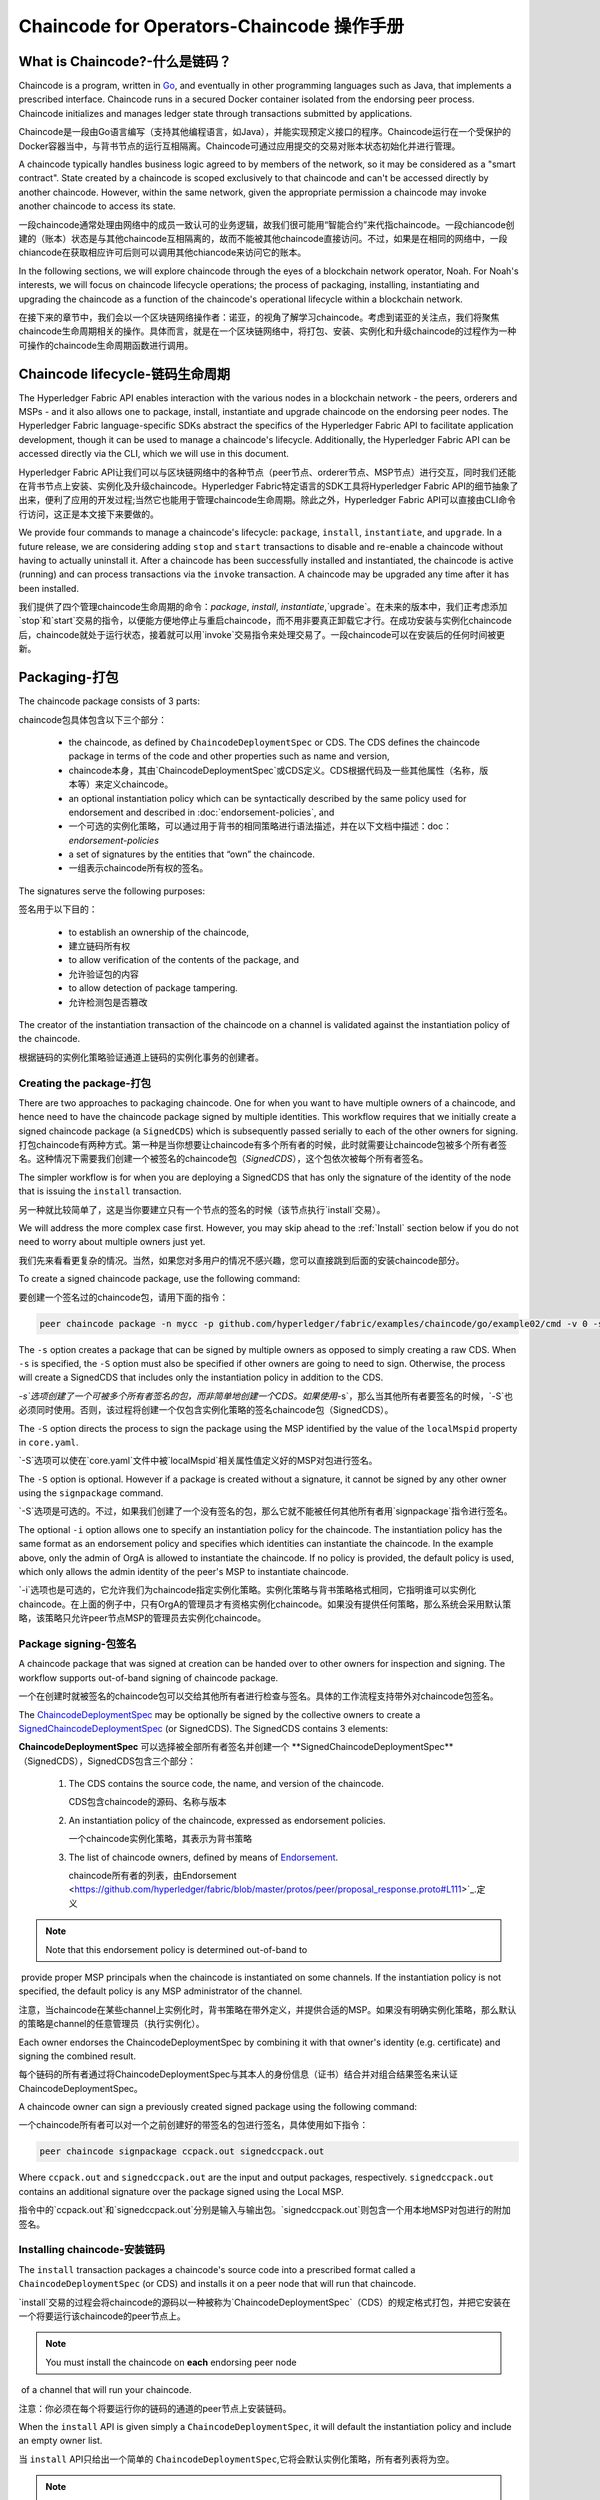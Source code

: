 Chaincode for Operators-Chaincode 操作手册
=======================

What is Chaincode?-什么是链码？
------------------

Chaincode is a program, written in `Go <https://golang.org>`_, and eventually
in other programming languages such as Java, that implements a
prescribed interface. Chaincode runs in a secured Docker container isolated from
the endorsing peer process. Chaincode initializes and manages ledger state
through transactions submitted by applications.

Chaincode是一段由Go语言编写（支持其他编程语言，如Java），并能实现预定义接口的程序。Chaincode运行在一个受保护的Docker容器当中，与背书节点的运行互相隔离。Chaincode可通过应用提交的交易对账本状态初始化并进行管理。

A chaincode typically handles business logic agreed to by members of the
network, so it may be considered as a "smart contract". State created by a
chaincode is scoped exclusively to that chaincode and can't be accessed
directly by another chaincode. However, within the same network, given
the appropriate permission a chaincode may invoke another chaincode to
access its state.

一段chaincode通常处理由网络中的成员一致认可的业务逻辑，故我们很可能用“智能合约”来代指chaincode。一段chiancode创建的（账本）状态是与其他chaincode互相隔离的，故而不能被其他chaincode直接访问。不过，如果是在相同的网络中，一段chiancode在获取相应许可后则可以调用其他chiancode来访问它的账本。

In the following sections, we will explore chaincode through the eyes of a
blockchain network operator, Noah. For Noah's interests, we will focus
on chaincode lifecycle operations; the process of packaging, installing,
instantiating and upgrading the chaincode as a function of the chaincode's
operational lifecycle within a blockchain network.

在接下来的章节中，我们会以一个区块链网络操作者：诺亚，的视角了解学习chaincode。考虑到诺亚的关注点，我们将聚焦chaincode生命周期相关的操作。具体而言，就是在一个区块链网络中，将打包、安装、实例化和升级chaincode的过程作为一种可操作的chaincode生命周期函数进行调用。

Chaincode lifecycle-链码生命周期
--------------------

The Hyperledger Fabric API enables interaction with the various nodes
in a blockchain network - the peers, orderers and MSPs - and it also allows
one to package, install, instantiate and upgrade chaincode on the endorsing
peer nodes. The Hyperledger Fabric language-specific SDKs
abstract the specifics of the Hyperledger Fabric API to facilitate
application development, though it can be used to manage a chaincode's
lifecycle. Additionally, the Hyperledger Fabric API can be accessed
directly via the CLI, which we will use in this document.

Hyperledger Fabric API让我们可以与区块链网络中的各种节点（peer节点、orderer节点、MSP节点）进行交互，同时我们还能在背书节点上安装、实例化及升级chaincode。Hyperledger Fabric特定语言的SDK工具将Hyperledger Fabric API的细节抽象了出来，便利了应用的开发过程;当然它也能用于管理chaincode生命周期。除此之外，Hyperledger Fabric API可以直接由CLI命令行访问，这正是本文接下来要做的。

We provide four commands to manage a chaincode's lifecycle: ``package``,
``install``, ``instantiate``, and ``upgrade``. In a future release, we are
considering adding ``stop`` and ``start`` transactions to disable and re-enable
a chaincode without having to actually uninstall it. After a chaincode has
been successfully installed and instantiated, the chaincode is active (running)
and can process transactions via the ``invoke`` transaction. A chaincode may be
upgraded any time after it has been installed.

我们提供了四个管理chaincode生命周期的命令：`package`, `install`, `instantiate`,`upgrade`。在未来的版本中，我们正考虑添加`stop`和`start`交易的指令，以便能方便地停止与重启chaincode，而不用非要真正卸载它才行。在成功安装与实例化chaincode后，chaincode就处于运行状态，接着就可以用`invoke`交易指令来处理交易了。一段chaincode可以在安装后的任何时间被更新。

.. _Package:

Packaging-打包
---------

The chaincode package consists of 3 parts:

chaincode包具体包含以下三个部分：

  - the chaincode, as defined by ``ChaincodeDeploymentSpec`` or CDS. The CDS
    defines the chaincode package in terms of the code and other properties
    such as name and version,
  - chaincode本身，其由`ChaincodeDeploymentSpec`或CDS定义。CDS根据代码及一些其他属性（名称，版本等）来定义chaincode。
  - an optional instantiation policy which can be syntactically described
    by the same policy used for endorsement and described in
    :doc:`endorsement-policies`, and
  - 一个可选的实例化策略，可以通过用于背书的相同策略进行语法描述，并在以下文档中描述：doc：`endorsement-policies`
  - a set of signatures by the entities that “own” the chaincode.
  - 一组表示chaincode所有权的签名。

The signatures serve the following purposes:

签名用于以下目的：

  - to establish an ownership of the chaincode,
  - 建立链码所有权
  - to allow verification of the contents of the package, and
  - 允许验证包的内容
  - to allow detection of package tampering.
  - 允许检测包是否篡改

The creator of the instantiation transaction of the chaincode on a channel is
validated against the instantiation policy of the chaincode.

根据链码的实例化策略验证通道上链码的实例化事务的创建者。

Creating the package-打包
^^^^^^^^^^^^^^^^^^^^

There are two approaches to packaging chaincode. One for when you want to have
multiple owners of a chaincode, and hence need to have the chaincode package
signed by multiple identities. This workflow requires that we initially create a
signed chaincode package (a ``SignedCDS``) which is subsequently passed serially
to each of the other owners for signing.
打包chaincode有两种方式。第一种是当你想要让chaincode有多个所有者的时候，此时就需要让chaincode包被多个所有者签名。这种情况下需要我们创建一个被签名的chaincode包（`SignedCDS`），这个包依次被每个所有者签名。

The simpler workflow is for when you are deploying a SignedCDS that has only the
signature of the identity of the node that is issuing the ``install``
transaction.

另一种就比较简单了，这是当你要建立只有一个节点的签名的时候（该节点执行`install`交易）。

We will address the more complex case first. However, you may skip ahead to the
:ref:`Install` section below if you do not need to worry about multiple owners
just yet.

我们先来看看更复杂的情况。当然，如果您对多用户的情况不感兴趣，您可以直接跳到后面的安装chaincode部分。

To create a signed chaincode package, use the following command:

要创建一个签名过的chaincode包，请用下面的指令：

.. code:: bash

    peer chaincode package -n mycc -p github.com/hyperledger/fabric/examples/chaincode/go/example02/cmd -v 0 -s -S -i "AND('OrgA.admin')" ccpack.out

The ``-s`` option creates a package that can be signed by multiple owners as
opposed to simply creating a raw CDS. When ``-s`` is specified, the ``-S``
option must also be specified if other owners are going to need to sign.
Otherwise, the process will create a SignedCDS that includes only the
instantiation policy in addition to the CDS.

`-s`选项创建了一个可被多个所有者签名的包，而非简单地创建一个CDS。如果使用`-s`，那么当其他所有者要签名的时候，`-S`也必须同时使用。否则，该过程将创建一个仅包含实例化策略的签名chaincode包（SignedCDS）。

The ``-S`` option directs the process to sign the package
using the MSP identified by the value of the ``localMspid`` property in
``core.yaml``.

`-S`选项可以使在`core.yaml`文件中被`localMspid`相关属性值定义好的MSP对包进行签名。

The ``-S`` option is optional. However if a package is created without a
signature, it cannot be signed by any other owner using the
``signpackage`` command.

`-S`选项是可选的。不过，如果我们创建了一个没有签名的包，那么它就不能被任何其他所有者用`signpackage`指令进行签名。

The optional ``-i`` option allows one to specify an instantiation policy
for the chaincode. The instantiation policy has the same format as an
endorsement policy and specifies which identities can instantiate the
chaincode. In the example above, only the admin of OrgA is allowed to
instantiate the chaincode. If no policy is provided, the default policy
is used, which only allows the admin identity of the peer's MSP to
instantiate chaincode.

`-i`选项也是可选的，它允许我们为chaincode指定实例化策略。实例化策略与背书策略格式相同，它指明谁可以实例化chaincode。在上面的例子中，只有OrgA的管理员才有资格实例化chaincode。如果没有提供任何策略，那么系统会采用默认策略，该策略只允许peer节点MSP的管理员去实例化chaincode。

Package signing-包签名
^^^^^^^^^^^^^^^

A chaincode package that was signed at creation can be handed over to other
owners for inspection and signing. The workflow supports out-of-band signing
of chaincode package.

一个在创建时就被签名的chaincode包可以交给其他所有者进行检查与签名。具体的工作流程支持带外对chaincode包签名。

The
`ChaincodeDeploymentSpec <https://github.com/hyperledger/fabric/blob/master/protos/peer/chaincode.proto#L78>`_
may be optionally be signed by the collective owners to create a
`SignedChaincodeDeploymentSpec <https://github.com/hyperledger/fabric/blob/master/protos/peer/signed_cc_dep_spec.proto#L26>`_
(or SignedCDS). The SignedCDS contains 3 elements:

**ChaincodeDeploymentSpec** 可以选择被全部所有者签名并创建一个 **SignedChaincodeDeploymentSpec**（SignedCDS），SignedCDS包含三个部分：

  1. The CDS contains the source code, the name, and version of the chaincode.

     CDS包含chaincode的源码、名称与版本

  2. An instantiation policy of the chaincode, expressed as endorsement policies.

     一个chaincode实例化策略，其表示为背书策略

  3. The list of chaincode owners, defined by means of
     `Endorsement <https://github.com/hyperledger/fabric/blob/master/protos/peer/proposal_response.proto#L111>`_.

     chaincode所有者的列表，由Endorsement <https://github.com/hyperledger/fabric/blob/master/protos/peer/proposal_response.proto#L111>`_.定义

.. note:: Note that this endorsement policy is determined out-of-band to
​          provide proper MSP principals when the chaincode is instantiated
​          on some channels. If the instantiation policy is not specified,
​          the default policy is any MSP administrator of the channel.

注意，当chaincode在某些channel上实例化时，背书策略在带外定义，并提供合适的MSP。如果没有明确实例化策略，那么默认的策略是channel的任意管理员（执行实例化）。

Each owner endorses the ChaincodeDeploymentSpec by combining it
with that owner's identity (e.g. certificate) and signing the combined
result.

每个链码的所有者通过将ChaincodeDeploymentSpec与其本人的身份信息（证书）结合并对组合结果签名来认证ChaincodeDeploymentSpec。

A chaincode owner can sign a previously created signed package using the
following command:

一个chaincode所有者可以对一个之前创建好的带签名的包进行签名，具体使用如下指令：

.. code:: bash

    peer chaincode signpackage ccpack.out signedccpack.out

Where ``ccpack.out`` and ``signedccpack.out`` are the input and output
packages, respectively. ``signedccpack.out`` contains an additional
signature over the package signed using the Local MSP.

指令中的`ccpack.out`和`signedccpack.out`分别是输入与输出包。`signedccpack.out`则包含一个用本地MSP对包进行的附加签名。

.. _Install:

Installing chaincode-安装链码
^^^^^^^^^^^^^^^^^^^^

The ``install`` transaction packages a chaincode's source code into a prescribed
format called a ``ChaincodeDeploymentSpec`` (or CDS) and installs it on a
peer node that will run that chaincode.

`install`交易的过程会将chaincode的源码以一种被称为`ChaincodeDeploymentSpec`（CDS）的规定格式打包，并把它安装在一个将要运行该chaincode的peer节点上。

.. note:: You must install the chaincode on **each** endorsing peer node
​          of a channel that will run your chaincode.

注意：你必须在每个将要运行你的链码的通道的peer节点上安装链码。

When the ``install`` API is given simply a ``ChaincodeDeploymentSpec``,
it will default the instantiation policy and include an empty owner list.

当  ``install`` API只给出一个简单的 ``ChaincodeDeploymentSpec``,它将会默认实例化策略，所有者列表将为空。

.. note:: Chaincode should only be installed on endorsing peer nodes of the
​          owning members of the chaincode to protect the confidentiality of
​          the chaincode logic from other members on the network. Those members
​          without the chaincode, can't be the endorsers of the chaincode's
​          transactions; that is, they can't execute the chaincode. However,
​          they can still validate and commit the transactions to the ledger.

注意：Chaincode应该仅仅被安装于chaincode所有者的背书节点上，以使该chaincode逻辑对整个网络的其他成员保密。其他没有chaincode的成员将无权成为chaincode影响下的交易的认证节点（endorser）。也就是说，他们不能执行chaincode。不过，他们仍可以验证交易并提交到账本上。

To install a chaincode, send a `SignedProposal
<https://github.com/hyperledger/fabric/blob/master/protos/peer/proposal.proto#L104>`_
to the ``lifecycle system chaincode`` (LSCC) described in the `System Chaincode`_
section. For example, to install the **sacc** sample chaincode described
in section :ref:`simple asset chaincode`
using the CLI, the command would look like the following:
下面安装chaincode。此时会发送一条SignedProposal
<https://github.com/hyperledger/fabric/blob/master/protos/peer/proposal.proto#L104>_ 到链码生命周期系统 (LSCC)，该系统会在 `System Chaincode` 章节描述 。举个例子，使用CLI安装**简单的账本管理chaincode**章节的sacc chaincode样例时，命令如下：

.. code:: bash

    peer chaincode install -n asset_mgmt -v 1.0 -p sacc

The CLI internally creates the SignedChaincodeDeploymentSpec for **sacc** and
sends it to the local peer, which calls the ``Install`` method on the LSCC. The
argument to the ``-p`` option specifies the path to the chaincode, which must be
located within the source tree of the user's ``GOPATH``, e.g.
``$GOPATH/src/sacc``. See the `CLI`_ section for a complete description of
the command options.

在CLI内部会为sacc创建SignedChaincodeDeploymentSpec，并将其发送到本地peer节点。这些节点会调用LSCC上的`Install`方法。上述的`-p`选项指明chaincode的路径，其必须在用户的`GOPATH`目录下（比如`$GOPATH/src/sacc`）。完整的命令选项详见**CLI**部分。

Note that in order to install on a peer, the signature of the SignedProposal
must be from 1 of the peer's local MSP administrators.

注意：为了在peer节点上安装（chaincode），SignedProposal的签名必须来自peer节点本地MSP的管理员中的一位。

.. _Instantiate:

Instantiate-实例化
^^^^^^^^^^^

The ``instantiate`` transaction invokes the ``lifecycle System Chaincode``
(LSCC) to create and initialize a chaincode on a channel. This is a
chaincode-channel binding process: a chaincode may be bound to any number of
channels and operate on each channel individually and independently. In other
words, regardless of how many other channels on which a chaincode might be
installed and instantiated, state is kept isolated to the channel to which
a transaction is submitted.

实例化交易会调用`生命周期系统chaincode` (LSCC)来在一个channel上创建并初始化一段chaincode。下面是一个chaincode-channel绑定的具体过程：一段chaincode可能会与任意数量的channel绑定并在每个channel上独立运行。换句话说，chaincode在多少个channel上安装并实例化并没有什么影响，对于每个提交交易的channel，其状态都是独立而互不影响的。

The creator of an ``instantiate`` transaction must satisfy the instantiation
policy of the chaincode included in SignedCDS and must also be a writer on the
channel, which is configured as part of the channel creation. This is important
for the security of the channel to prevent rogue entities from deploying
chaincodes or tricking members to execute chaincodes on an unbound channel.

一个`实例化`交易的创建者必须符合在SignedCDS中chaincode的实例化策略，且必须充当channel的写入器（这会成为channel创建配置的一部分）。这对于channel的安全至关重要，因为这样可以防止恶意实体在未绑定的channel上部署chaincode，也能防止间谍成员在未绑定的channel上执行chaincode。

For example, recall that the default instantiation policy is any channel MSP
administrator, so the creator of a chaincode instantiate transaction must be a
member of the channel administrators. When the transaction proposal arrives at
the endorser, it verifies the creator's signature against the instantiation
policy. This is done again during the transaction validation before committing
it to the ledger.

举个例子，我们提到过默认的实例化策略是任何channel MSP的管理员（可以执行），所以chaincode创建者要实例化交易，其本人必须是channel管理员的一员。当交易提议到达背书成员时，它会验证创建者的签名是否符合实例化策略。在交易被提交到账本之前的交易验证阶段，以上操作还会再来一遍。

The instantiate transaction also sets up the endorsement policy for that
chaincode on the channel. The endorsement policy describes the attestation
requirements for the transaction result to be accepted by members of the
channel.

实例化交易的过程还会为channel上的chaincode建立背书策略。背书策略描述了交易的相关认证要求，以使得交易能被channel中的成员认可。

For example, using the CLI to instantiate the **sacc** chaincode and initialize
the state with ``john`` and ``0``, the command would look like the following:

例如，使用CLI去实例化上一章的sacc chaincode并初始化`john`的状态为`0`，指令具体如下：

.. code:: bash

    peer chaincode instantiate -n sacc -v 1.0 -c '{"Args":["john","0"]}' -P "AND ('Org1.member','Org2.member')"

.. note:: Note the endorsement policy (CLI uses polish notation), which requires an
​          endorsement from both a member of Org1 and Org2 for all transactions to
​          **sacc**. That is, both Org1 and Org2 must sign the
​          result of executing the `Invoke` on **sacc** for the transactions to
​          be valid.

**注意:**

*注意，上述背书策略（CLI使用polish表示法）向Org1或Org2的成员询问所有sacc处理的交易。也就是说，为确保交易有效，Org1或Org2必须为调用sacc*的结果签名。*

After being successfully instantiated, the chaincode enters the active state on
the channel and is ready to process any transaction proposals of type
`ENDORSER_TRANSACTION <https://github.com/hyperledger/fabric/blob/master/protos/common/common.proto#L42>`_.
The transactions are processed concurrently as they arrive at the endorsing
peer.

在成功实例化后，channel上的chaincode就进入激活状态，并时刻准备执行任何`ENDORSER_TRANSACTION <https://github.com/hyperledger/fabric/blob/master/protos/common/common.proto#L42>`_.类型的交易提议。交易会在到达背书节点的同时被处理。

.. _Upgrade:

Upgrade-升级
^^^^^^^

A chaincode may be upgraded any time by changing its version, which is
part of the SignedCDS. Other parts, such as owners and instantiation policy
are optional. However, the chaincode name must be the same; otherwise it
would be considered as a totally different chaincode.

一段chaincode可以通过更改它的版本（SignedCDS的一部分）来随时进行更新。至于SignedCDS的其他部分，比如所有者及实例化策略，都是可选的。不过，chaincode的名称必须一致，否则它会被当做完全不同的另一段chaincode。

Prior to upgrade, the new version of the chaincode must be installed on
the required endorsers. Upgrade is a transaction similar to the instantiate
transaction, which binds the new version of the chaincode to the channel. Other
channels bound to the old version of the chaincode still run with the old
version. In other words, the ``upgrade`` transaction only affects one channel
at a time, the channel to which the transaction is submitted.

在升级之前，chaincode的新版本必须安装在需要它的背书节点上。升级是一个类似于实例化交易的交易，它会将新版本的chaincode与channel绑定。其他与旧版本绑定的channel则仍旧运行旧版本的chaincode。换句话说，`升级`交易只会一次影响一个提交它的channel。

.. note:: Note that since multiple versions of a chaincode may be active
​          simultaneously, the upgrade process doesn't automatically remove the
​          old versions, so user must manage this for the time being.

注意：*由于多个版本的chaincode可能同时运行，所以升级过程不会自动移除旧版本，用户必须亲自处理。*

There's one subtle difference with the ``instantiate`` transaction: the
``upgrade`` transaction is checked against the current chaincode instantiation
policy, not the new policy (if specified). This is to ensure that only existing
members specified in the current instantiation policy may upgrade the chaincode.

`升级`交易与`实例化`交易有一处微妙的区别：`升级`交易采用当前的chaincode实例化策略进行检查，而非比对新的策略（如果指定了的话）。这是为了确保只有当前实例化策略指定的已有成员才能升级chaincode。

.. note:: Note that during upgrade, the chaincode ``Init`` function is called to
​          perform any data related updates or re-initialize it, so care must be
​          taken to avoid resetting states when upgrading chaincode.

注意：*在升级过程中，chaincode的Init函数会被调用以执行数据相关的操作，或者重新初始化数据；所以要多加小心避免在升级chaincode时重设状态信息。*

.. _Stop-and-Start:

Stop and Start-停启
^^^^^^^^^^^^^^
Note that ``stop`` and ``start`` lifecycle transactions have not yet been
implemented. However, you may stop a chaincode manually by removing the
chaincode container and the SignedCDS package from each of the endorsers. This
is done by deleting the chaincode's container on each of the hosts or virtual
machines on which the endorsing peer nodes are running, and then deleting
the SignedCDS from each of the endorsing peer nodes:

注意，`停止`与`启动`生命周期交易的功能还没实现。不过，你可以通过移除chaincode容器以及从每个背书节点删除SignedCDS包来停止chaincode。具体而言，就是删除所有主机或虚拟机上peer节点运行于其中的chaincode的容器，随后从每个背书节点删除SignedCDS

.. note:: TODO - in order to delete the CDS from the peer node, you would need
​          to enter the peer node's container, first. We really need to provide
​          a utility script that can do this.

注意：*TODO -为了从peer节点删除CDS，你应该需要先进入peer节点的容器内。我们的确需要提供一个可以执行此功能的脚本*

.. code:: bash

    docker rm -f <container id>
    rm /var/hyperledger/production/chaincodes/<ccname>:<ccversion>

Stop would be useful in the workflow for doing upgrade in controlled manner,
where a chaincode can be stopped on a channel on all peers before issuing an
upgrade.

停止功能在以受控的方式进行升级的流程中将非常有用，特别是在进行升级前，一段channel上所有节点的chaincode都可被停止。

.. _CLI:

CLI
^^^

.. note:: We are assessing the need to distribute platform-specific binaries
​          for the Hyperledger Fabric ``peer`` binary. For the time being, you
​          can simply invoke the commands from within a running docker container.

注意：*我们正在评估为 Hyperledger Fabric peer的二进制文件拆分特定平台二进制文件的需求。不过目前，您可以在一个正在运行的docker容器中方便地调用指令。*

To view the currently available CLI commands, execute the following command from
within a running ``fabric-peer`` Docker container:

下面我们将一览现在可用的CLI指令，请在一个运行`fabric-peer`的Docker容器中执行以下指令：

.. code:: bash

    docker run -it hyperledger/fabric-peer bash
    # peer chaincode --help

Which shows output similar to the example below:

我们将看到如下输出：

.. code:: bash

    Usage:
      peer chaincode [command]
    
    Available Commands:
      install     Package the specified chaincode into a deployment spec and save it on the peer's path.
      instantiate Deploy the specified chaincode to the network.
      invoke      Invoke the specified chaincode.
      list        Get the instantiated chaincodes on a channel or installed chaincodes on a peer.
      package     Package the specified chaincode into a deployment spec.
      query       Query using the specified chaincode.
      signpackage Sign the specified chaincode package
      upgrade     Upgrade chaincode.
    
    Flags:
          --cafile string      Path to file containing PEM-encoded trusted certificate(s) for the ordering endpoint
      -h, --help               help for chaincode
      -o, --orderer string     Ordering service endpoint
          --tls                Use TLS when communicating with the orderer endpoint
          --transient string   Transient map of arguments in JSON encoding
    
    Global Flags:
          --logging-level string       Default logging level and overrides, see core.yaml for full syntax
          --test.coverprofile string   Done (default "coverage.cov")
      -v, --version
    
    Use "peer chaincode [command] --help" for more information about a command.

To facilitate its use in scripted applications, the ``peer`` command always
produces a non-zero return code in the event of command failure.

为方便在脚本应用程序里使用，`peer`指令失败时总会返回一个非0值。

Example of chaincode commands:

chaincode的指令示例如下：

.. code:: bash

    peer chaincode install -n mycc -v 0 -p path/to/my/chaincode/v0
    peer chaincode instantiate -n mycc -v 0 -c '{"Args":["a", "b", "c"]}' -C mychannel
    peer chaincode install -n mycc -v 1 -p path/to/my/chaincode/v1
    peer chaincode upgrade -n mycc -v 1 -c '{"Args":["d", "e", "f"]}' -C mychannel
    peer chaincode query -C mychannel -n mycc -c '{"Args":["query","e"]}'
    peer chaincode invoke -o orderer.example.com:7050  --tls --cafile $ORDERER_CA -C mychannel -n mycc -c '{"Args":["invoke","a","b","10"]}'

.. _System Chaincode:

System chaincode-系统链码
----------------
System chaincode has the same programming model except that it runs within the
peer process rather than in an isolated container like normal chaincode.
Therefore, system chaincode is built into the peer executable and doesn't follow
the same lifecycle described above. In particular, **install**, **instantiate**
and **upgrade** do not apply to system chaincodes.

系统chaincode与普通chaincode的编程模型相同，只不过它运行于peer节点内而非一个隔离的容器中。因此，系统chaincode在节点内构建且不遵循上文描述的chaincode生命周期。特别地，**安装**，**实例化**，**升级**这三项操作不适用于系统chaincode。

The purpose of system chaincode is to shortcut gRPC communication cost between
peer and chaincode, and tradeoff the flexibility in management. For example, a
system chaincode can only be upgraded with the peer binary. It must also
register with a `fixed set of parameters
<https://github.com/hyperledger/fabric/blob/master/core/scc/importsysccs.go>`_
compiled in and doesn't have endorsement policies or endorsement policy
functionality.

系统chaincode的目的是削减peer节点和chaincode之间的gRPC通讯成本，并兼顾管理的灵活性。例如：一个系统chaincode只能通过peer节点的二进制文件升级。同时，系统chaincode只能以一组编译好的特定的参数进行注册，且不具有背书策略相关功能。

System chaincode is used in Hyperledger Fabric to implement a number of
system behaviors so that they can be replaced or modified as appropriate
by a system integrator.

系统chaincode在Hyperledger Fabric中用于实现一些系统行为，故它们可以被系统开发者适当替换或更改。

The current list of system chaincodes:

1. `LSCC <https://github.com/hyperledger/fabric/tree/master/core/scc/lscc>`_
   Lifecycle system chaincode handles lifecycle requests described above.
2. `CSCC <https://github.com/hyperledger/fabric/tree/master/core/scc/cscc>`_
   Configuration system chaincode handles channel configuration on the peer side.
3. `QSCC <https://github.com/hyperledger/fabric/tree/master/core/scc/qscc>`_
   Query system chaincode provides ledger query APIs such as getting blocks and
   transactions.
4. `ESCC <https://github.com/hyperledger/fabric/tree/master/core/scc/escc>`_
   Endorsement system chaincode handles endorsement by signing the transaction
   proposal response.
5. `VSCC <https://github.com/hyperledger/fabric/tree/master/core/scc/vscc>`_
   Validation system chaincode handles the transaction validation, including
   checking endorsement policy and multiversioning concurrency control.

以下是系统chaincode的列表：

- LSCC：生命周期系统chaincode处理上述生命周期相关的功能
- CSCC：配置系统chaincode处理peer侧channel的配置
- QSCC：查询系统chaincode提供账本查询API，比如获取区块及交易等
- ESCC：背书系统chaincode通过对交易响应进行签名来处理背书过程
- VSCC：验证系统chaincode处理交易的验证，包括检查背书策略以及多版本并发控制

Care must be taken when modifying or replacing these system chaincodes,
especially LSCC, ESCC and VSCC since they are in the main transaction execution
path. It is worth noting that as VSCC validates a block before committing it to
the ledger, it is important that all peers in the channel compute the same
validation to avoid ledger divergence (non-determinism). So special care is
needed if VSCC is modified or replaced.

替换或更改这些系统chaincode一定要万分小心，尤其是LSCC, ESCC 和 VSCC，因为它们处于主交易执行路径中。值得注意的是，VSCC在一个区块被提交到账本之前进行验证，故所有channel中的peer节点得出相同的验证结果以避免账本分叉（不确定因素）就很重要了。所以当VSCC被更改或替换时就要特别小心了。

.. Licensed under Creative Commons Attribution 4.0 International License
   https://creativecommons.org/licenses/by/4.0/
